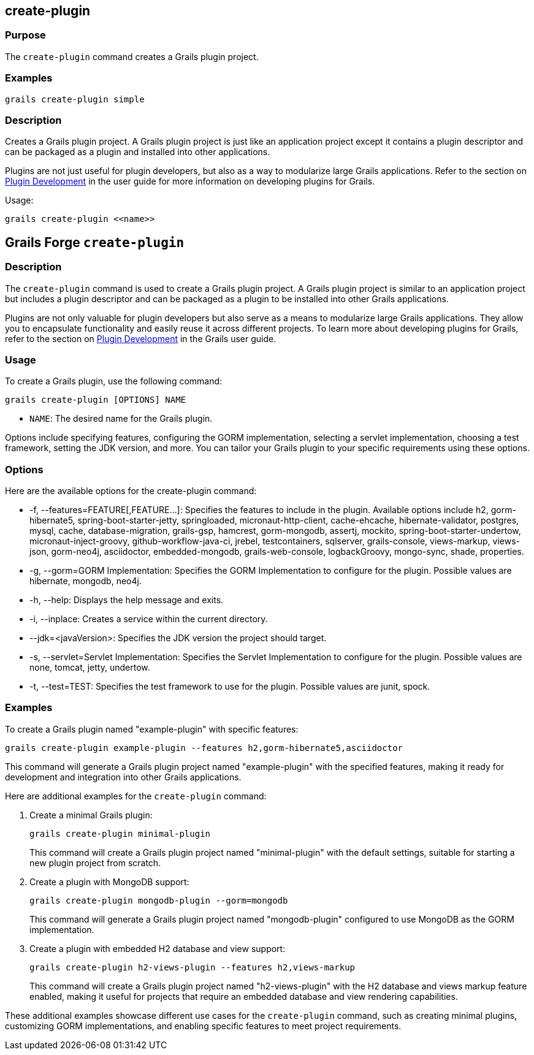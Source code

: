 == create-plugin

=== Purpose

The `create-plugin` command creates a Grails plugin project.

=== Examples

[source,groovy]
----
grails create-plugin simple
----

=== Description

Creates a Grails plugin project. A Grails plugin project is just like an application project except it contains a plugin descriptor and can be packaged as a plugin and installed into other applications.

Plugins are not just useful for plugin developers, but also as a way to modularize large Grails applications. Refer to the section on link:{guidePath}/plugins.html[Plugin Development] in the user guide for more information on developing plugins for Grails.

Usage:

[source,groovy]
----
grails create-plugin <<name>>
----



== Grails Forge `create-plugin`

=== Description

The `create-plugin` command is used to create a Grails plugin project. A Grails plugin project is similar to an application project but includes a plugin descriptor and can be packaged as a plugin to be installed into other Grails applications.

Plugins are not only valuable for plugin developers but also serve as a means to modularize large Grails applications. They allow you to encapsulate functionality and easily reuse it across different projects. To learn more about developing plugins for Grails, refer to the section on link:{guidePath}/plugins.html[Plugin Development] in the Grails user guide.

=== Usage

To create a Grails plugin, use the following command:

[source,shell]
----
grails create-plugin [OPTIONS] NAME
----

- `NAME`: The desired name for the Grails plugin.

Options include specifying features, configuring the GORM implementation, selecting a servlet implementation, choosing a test framework, setting the JDK version, and more. You can tailor your Grails plugin to your specific requirements using these options.

=== Options

Here are the available options for the create-plugin command:

- -f, --features=FEATURE[,FEATURE...]: Specifies the features to include in the plugin. Available options include h2, gorm-hibernate5, spring-boot-starter-jetty, springloaded, micronaut-http-client, cache-ehcache, hibernate-validator, postgres, mysql, cache, database-migration, grails-gsp, hamcrest, gorm-mongodb, assertj, mockito, spring-boot-starter-undertow, micronaut-inject-groovy, github-workflow-java-ci, jrebel, testcontainers, sqlserver, grails-console, views-markup, views-json, gorm-neo4j, asciidoctor, embedded-mongodb, grails-web-console, logbackGroovy, mongo-sync, shade, properties.
- -g, --gorm=GORM Implementation: Specifies the GORM Implementation to configure for the plugin. Possible values are hibernate, mongodb, neo4j.
- -h, --help: Displays the help message and exits.
- -i, --inplace: Creates a service within the current directory.
- --jdk=<javaVersion>: Specifies the JDK version the project should target.
- -s, --servlet=Servlet Implementation: Specifies the Servlet Implementation to configure for the plugin. Possible values are none, tomcat, jetty, undertow.
- -t, --test=TEST: Specifies the test framework to use for the plugin. Possible values are junit, spock.

=== Examples

To create a Grails plugin named "example-plugin" with specific features:

[source,shell]
----
grails create-plugin example-plugin --features h2,gorm-hibernate5,asciidoctor
----

This command will generate a Grails plugin project named "example-plugin" with the specified features, making it ready for development and integration into other Grails applications.

Here are additional examples for the `create-plugin` command:

1. Create a minimal Grails plugin:

+
[source,shell]
----
grails create-plugin minimal-plugin
----
+
This command will create a Grails plugin project named "minimal-plugin" with the default settings, suitable for starting a new plugin project from scratch.

2. Create a plugin with MongoDB support:

+
[source,shell]
----
grails create-plugin mongodb-plugin --gorm=mongodb
----
+
This command will generate a Grails plugin project named "mongodb-plugin" configured to use MongoDB as the GORM implementation.

3. Create a plugin with embedded H2 database and view support:

+
[source,shell]
----
grails create-plugin h2-views-plugin --features h2,views-markup
----
+
This command will create a Grails plugin project named "h2-views-plugin" with the H2 database and views markup feature enabled, making it useful for projects that require an embedded database and view rendering capabilities.

These additional examples showcase different use cases for the `create-plugin` command, such as creating minimal plugins, customizing GORM implementations, and enabling specific features to meet project requirements.
